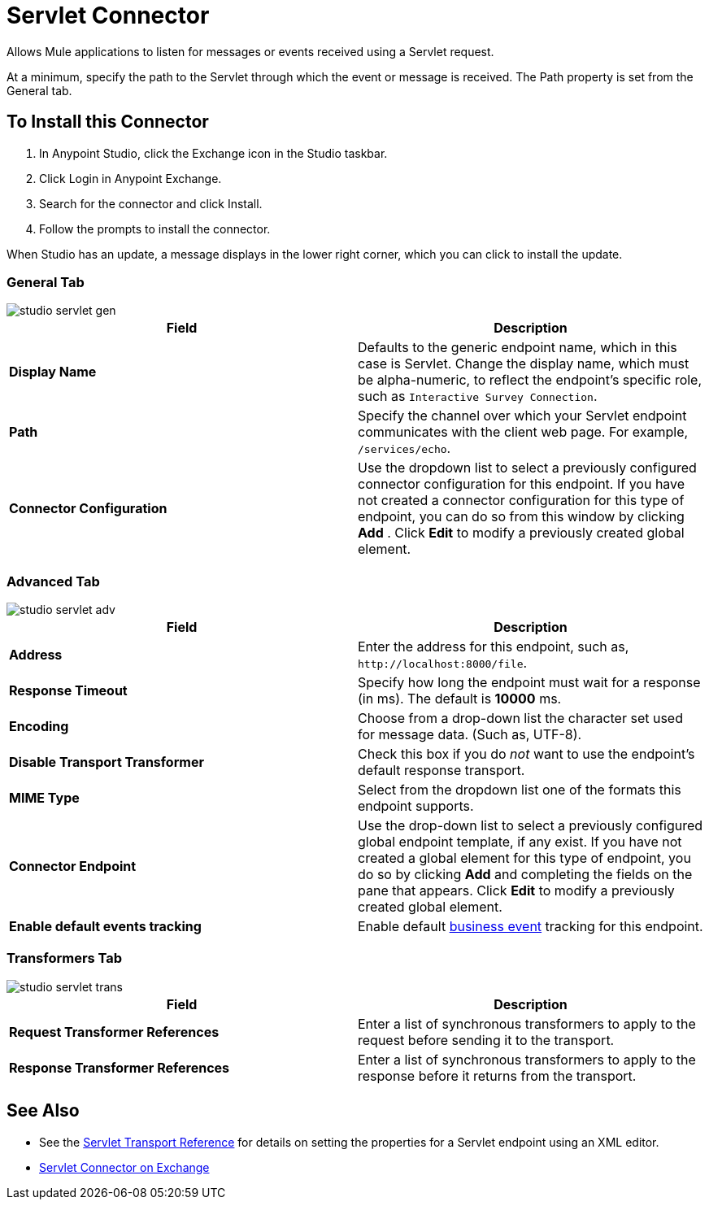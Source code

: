 = Servlet Connector
:keywords: anypoint studio, connector, endpoint, serverlet
:page-aliases: 3.7@mule-runtime::servlet-connector.adoc

Allows Mule applications to listen for messages or events received using a Servlet request.

At a minimum, specify the path to the Servlet through which the event or message is received. The Path property is set from the General tab.

== To Install this Connector

. In Anypoint Studio, click the Exchange icon in the Studio taskbar.
. Click Login in Anypoint Exchange.
. Search for the connector and click Install.
. Follow the prompts to install the connector.

When Studio has an update, a message displays in the lower right corner, which you can click to install the update.

=== General Tab

image::studio-servlet-gen.png[]

[%header,cols="2*"]
|===
|Field |Description
|*Display Name* |Defaults to the generic endpoint name, which in this case is Servlet. Change the display name, which must be alpha-numeric, to reflect the endpoint's specific role, such as `Interactive Survey Connection`.
|*Path* |Specify the channel over which your Servlet endpoint communicates with the client web page. For example, `/services/echo`.
|*Connector Configuration* |Use the dropdown list to select a previously configured connector configuration for this endpoint. If you have not created a connector configuration for this type of endpoint, you can do so from this window by clicking *Add* . Click *Edit* to modify a previously created global element.
|===

=== Advanced Tab

image::studio-servlet-adv.png[]

[%header,cols="2*"]
|===
|Field |Description
|*Address* |Enter the address for this endpoint, such as, `+http://localhost:8000/file+`.
|*Response Timeout* |Specify how long the endpoint must wait for a response (in ms). The default is *10000* ms.
|*Encoding* |Choose from a drop-down list the character set used for message data. (Such as, UTF-8).
|*Disable Transport Transformer* |Check this box if you do _not_ want to use the endpoint’s default response transport.
|*MIME Type* |Select from the dropdown list one of the formats this endpoint supports.
|*Connector Endpoint* |Use the drop-down list to select a previously configured global endpoint template, if any exist. If you have not created a global element for this type of endpoint, you do so by clicking *Add* and completing the fields on the pane that appears. Click *Edit* to modify a previously created global element.
|*Enable default events tracking* |Enable default  xref:3.7@mule-runtime::business-events.adoc[business event]  tracking for this endpoint.
|===

=== Transformers Tab

image::studio-servlet-trans.png[]

[%header,cols="2*"]
|===
|Field |Description
|*Request Transformer References* |Enter a list of synchronous transformers to apply to the request before sending it to the transport.
|*Response Transformer References* |Enter a list of synchronous transformers to apply to the response before it returns from the transport.
|===

== See Also

* See the xref:3.7@mule-runtime::servlet-transport-reference.adoc[Servlet Transport Reference] for details on setting the properties for a Servlet endpoint using an XML editor.
* https://www.mulesoft.com/exchange/68ef9520-24e9-4cf2-b2f5-620025690913/servlet-connector/[Servlet Connector on Exchange]
